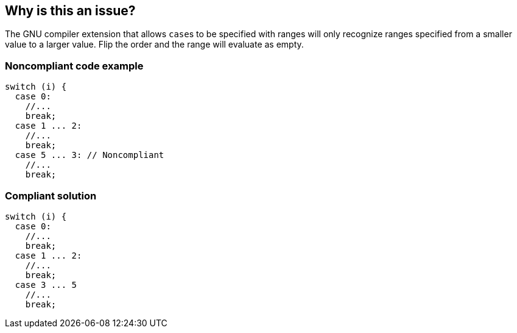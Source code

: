 == Why is this an issue?

The GNU compiler extension that allows ``++case++``s to be specified with ranges will only recognize ranges specified from a smaller value to a larger value. Flip the order and the range will evaluate as empty.


=== Noncompliant code example

[source,cpp]
----
switch (i) {
  case 0: 
    //...
    break;
  case 1 ... 2:
    //...
    break;
  case 5 ... 3: // Noncompliant
    //...
    break;
----


=== Compliant solution

[source,cpp]
----
switch (i) {
  case 0: 
    //...
    break;
  case 1 ... 2:
    //...
    break;
  case 3 ... 5
    //...
    break;
----


ifdef::env-github,rspecator-view[]

'''
== Implementation Specification
(visible only on this page)

=== Message

Reverse or otherwise refactor this range; it doesn't match any value.


=== Highlighting

``++x...y++``


endif::env-github,rspecator-view[]
